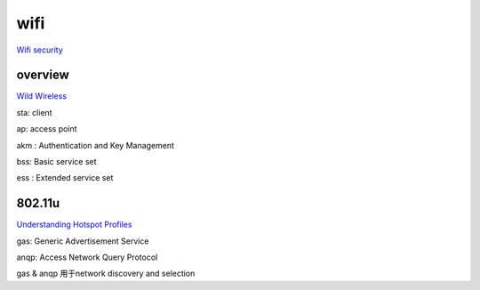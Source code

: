 wifi
######################################

`Wifi security <https://www.wi-fi.org/discover-wi-fi/security>`_


overview
============

`Wild Wireless <http://ilta.personifycloud.com/webfiles/productfiles/914126/ETPG2.pdf>`_


sta: client

ap: access point

akm : Authentication and Key Management

bss: Basic service set

ess : Extended service set 

802.11u
==========================================================

`Understanding Hotspot Profiles <https://www.arubanetworks.com/techdocs/Instant_40_Mobile/Advanced/Content/UG_files/Hotspot_profiles/HotspotProfileOverview.htm>`_

gas: Generic Advertisement Service

anqp: Access Network Query Protocol

gas & anqp 用于network discovery and selection


